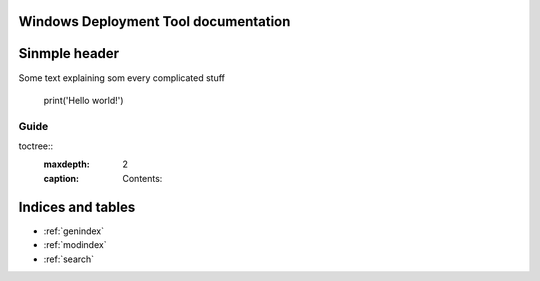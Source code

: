 

Windows Deployment Tool documentation
===================================================

Sinmple header
====================

Some text explaining som every complicated stuff

    print('Hello world!')


Guide
^^^^^

toctree::
   :maxdepth: 2
   :caption: Contents:




Indices and tables
==================

* :ref:`genindex`
* :ref:`modindex`
* :ref:`search`
